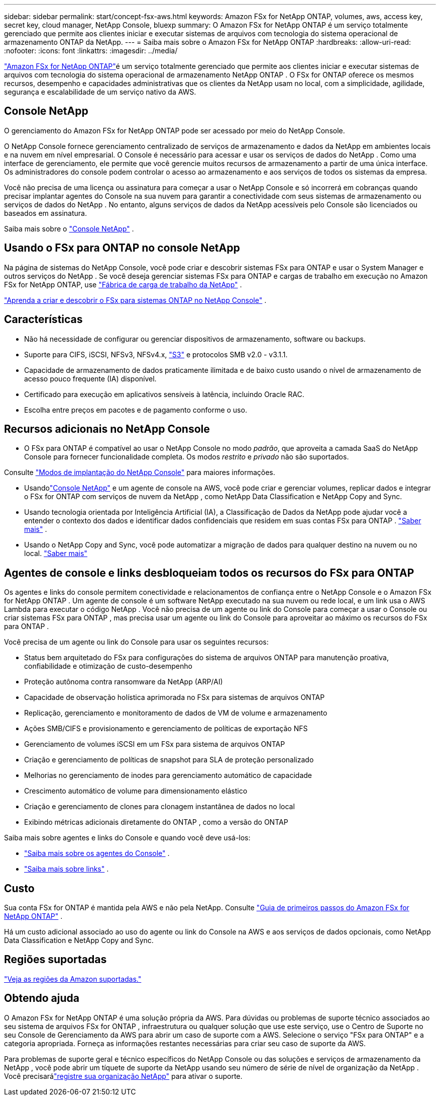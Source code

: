 ---
sidebar: sidebar 
permalink: start/concept-fsx-aws.html 
keywords: Amazon FSx for NetApp ONTAP, volumes, aws, access key, secret key, cloud manager, NetApp Console, bluexp 
summary: O Amazon FSx for NetApp ONTAP é um serviço totalmente gerenciado que permite aos clientes iniciar e executar sistemas de arquivos com tecnologia do sistema operacional de armazenamento ONTAP da NetApp. 
---
= Saiba mais sobre o Amazon FSx for NetApp ONTAP
:hardbreaks:
:allow-uri-read: 
:nofooter: 
:icons: font
:linkattrs: 
:imagesdir: ../media/


[role="lead"]
link:https://docs.aws.amazon.com/fsx/latest/ONTAPGuide/what-is-fsx-ontap.html["Amazon FSx for NetApp ONTAP"^]é um serviço totalmente gerenciado que permite aos clientes iniciar e executar sistemas de arquivos com tecnologia do sistema operacional de armazenamento NetApp ONTAP .  O FSx for ONTAP oferece os mesmos recursos, desempenho e capacidades administrativas que os clientes da NetApp usam no local, com a simplicidade, agilidade, segurança e escalabilidade de um serviço nativo da AWS.



== Console NetApp

O gerenciamento do Amazon FSx for NetApp ONTAP pode ser acessado por meio do NetApp Console.

O NetApp Console fornece gerenciamento centralizado de serviços de armazenamento e dados da NetApp em ambientes locais e na nuvem em nível empresarial. O Console é necessário para acessar e usar os serviços de dados do NetApp . Como uma interface de gerenciamento, ele permite que você gerencie muitos recursos de armazenamento a partir de uma única interface. Os administradores do console podem controlar o acesso ao armazenamento e aos serviços de todos os sistemas da empresa.

Você não precisa de uma licença ou assinatura para começar a usar o NetApp Console e só incorrerá em cobranças quando precisar implantar agentes do Console na sua nuvem para garantir a conectividade com seus sistemas de armazenamento ou serviços de dados do NetApp . No entanto, alguns serviços de dados da NetApp acessíveis pelo Console são licenciados ou baseados em assinatura.

Saiba mais sobre o https://docs.netapp.com/us-en/bluexp-setup-admin/concept-overview.html["Console NetApp"] .



== Usando o FSx para ONTAP no console NetApp

Na página de sistemas do NetApp Console, você pode criar e descobrir sistemas FSx para ONTAP e usar o System Manager e outros serviços do NetApp .  Se você deseja gerenciar sistemas FSx para ONTAP e cargas de trabalho em execução no Amazon FSx for NetApp ONTAP, use https://docs.netapp.com/us-en/workload-fsx-ontap/index.html["Fábrica de carga de trabalho da NetApp"^] .

link:../use/task-creating-fsx-working-environment.html["Aprenda a criar e descobrir o FSx para sistemas ONTAP no NetApp Console"^] .



== Características

* Não há necessidade de configurar ou gerenciar dispositivos de armazenamento, software ou backups.
* Suporte para CIFS, iSCSI, NFSv3, NFSv4.x, https://docs.netapp.com/us-en/ontap/s3-config/ontap-version-support-s3-concept.html["S3"^] e protocolos SMB v2.0 - v3.1.1.
* Capacidade de armazenamento de dados praticamente ilimitada e de baixo custo usando o nível de armazenamento de acesso pouco frequente (IA) disponível.
* Certificado para execução em aplicativos sensíveis à latência, incluindo Oracle RAC.
* Escolha entre preços em pacotes e de pagamento conforme o uso.




== Recursos adicionais no NetApp Console

* O FSx para ONTAP é compatível ao usar o NetApp Console no modo _padrão_, que aproveita a camada SaaS do NetApp Console para fornecer funcionalidade completa.  Os modos _restrito_ e _privado_ não são suportados.


Consulte link:https://docs.netapp.com/us-en/console-setup-admin/concept-modes.html["Modos de implantação do NetApp Console"^] para maiores informações.

* Usandolink:https://docs.netapp.com/us-en/console-family/["Console NetApp"^] e um agente de console na AWS, você pode criar e gerenciar volumes, replicar dados e integrar o FSx for ONTAP com serviços de nuvem da NetApp , como NetApp Data Classification e NetApp Copy and Sync.
* Usando tecnologia orientada por Inteligência Artificial (IA), a Classificação de Dados da NetApp pode ajudar você a entender o contexto dos dados e identificar dados confidenciais que residem em suas contas FSx para ONTAP . https://docs.netapp.com/us-en/data-services-data-classification/concept-cloud-compliance.html["Saber mais"^] .
* Usando o NetApp Copy and Sync, você pode automatizar a migração de dados para qualquer destino na nuvem ou no local. https://docs.netapp.com/us-en/data-services-copy-sync/concept-cloud-sync.html["Saber mais"^]




== Agentes de console e links desbloqueiam todos os recursos do FSx para ONTAP

Os agentes e links do console permitem conectividade e relacionamentos de confiança entre o NetApp Console e o Amazon FSx for NetApp ONTAP .  Um agente de console é um software NetApp executado na sua nuvem ou rede local, e um link usa o AWS Lambda para executar o código NetApp .  Você não precisa de um agente ou link do Console para começar a usar o Console ou criar sistemas FSx para ONTAP , mas precisa usar um agente ou link do Console para aproveitar ao máximo os recursos do FSx para ONTAP .

Você precisa de um agente ou link do Console para usar os seguintes recursos:

* Status bem arquitetado do FSx para configurações do sistema de arquivos ONTAP para manutenção proativa, confiabilidade e otimização de custo-desempenho
* Proteção autônoma contra ransomware da NetApp (ARP/AI)
* Capacidade de observação holística aprimorada no FSx para sistemas de arquivos ONTAP
* Replicação, gerenciamento e monitoramento de dados de VM de volume e armazenamento
* Ações SMB/CIFS e provisionamento e gerenciamento de políticas de exportação NFS
* Gerenciamento de volumes iSCSI em um FSx para sistema de arquivos ONTAP
* Criação e gerenciamento de políticas de snapshot para SLA de proteção personalizado
* Melhorias no gerenciamento de inodes para gerenciamento automático de capacidade
* Crescimento automático de volume para dimensionamento elástico
* Criação e gerenciamento de clones para clonagem instantânea de dados no local
* Exibindo métricas adicionais diretamente do ONTAP , como a versão do ONTAP


Saiba mais sobre agentes e links do Console e quando você deve usá-los:

* https://docs.netapp.com/us-en/console-setup-admin/concept-connectors.html["Saiba mais sobre os agentes do Console"^] .
* https://docs.netapp.com/us-en/workload-fsx-ontap/links-overview.html["Saiba mais sobre links"^] .




== Custo

Sua conta FSx for ONTAP é mantida pela AWS e não pela NetApp. Consulte https://docs.aws.amazon.com/fsx/latest/ONTAPGuide/what-is-fsx-ontap.html["Guia de primeiros passos do Amazon FSx for NetApp ONTAP"^] .

Há um custo adicional associado ao uso do agente ou link do Console na AWS e aos serviços de dados opcionais, como NetApp Data Classification e NetApp Copy and Sync.



== Regiões suportadas

https://aws.amazon.com/about-aws/global-infrastructure/regional-product-services/["Veja as regiões da Amazon suportadas."^]



== Obtendo ajuda

O Amazon FSx for NetApp ONTAP é uma solução própria da AWS.  Para dúvidas ou problemas de suporte técnico associados ao seu sistema de arquivos FSx for ONTAP , infraestrutura ou qualquer solução que use este serviço, use o Centro de Suporte no seu Console de Gerenciamento da AWS para abrir um caso de suporte com a AWS.  Selecione o serviço "FSx para ONTAP" e a categoria apropriada.  Forneça as informações restantes necessárias para criar seu caso de suporte da AWS.

Para problemas de suporte geral e técnico específicos do NetApp Console ou das soluções e serviços de armazenamento da NetApp , você pode abrir um tíquete de suporte da NetApp usando seu número de série de nível de organização da NetApp .  Você precisarálink:https://docs.netapp.com/us-en/console-fsx-ontap/support/task-support-registration.html["registre sua organização NetApp"^] para ativar o suporte.
